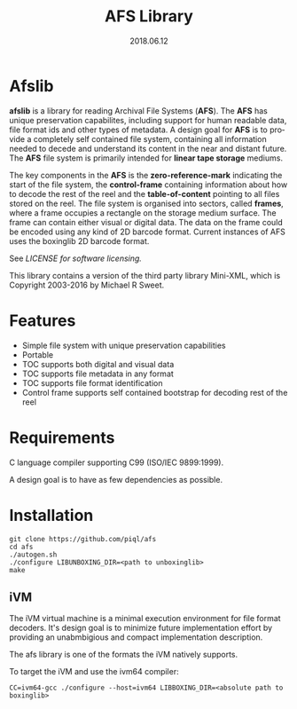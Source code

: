 #+TITLE:AFS Library
#+EMAIL:office@piql.com
#+DATE:2018.06.12
#+DESCRIPTION:Archival File System Library
#+OPTIONS: toc:nil
#+OPTIONS: ^:nil
#+LANGUAGE: en
#+CREATOR: Copyright (c) 2018 <a href="http://www.piql.com">Piql AS</a>

* Afslib

*afslib* is a library for reading Archival File Systems (*AFS*). The *AFS* has unique preservation capabilites, including support for human readable data, file format ids and other types of metadata. A design goal for *AFS* is to provide a completely self contained file system, containing all information needed to decede and understand its content in the near and distant future. The *AFS* file system is primarily intended for *linear tape storage* mediums.

The key components in the *AFS* is the *zero-reference-mark* indicating the start of the file system, the *control-frame* containing information about how to decode the rest of the reel and the *table-of-content* pointing to all files stored on the reel. The file system is organised into sectors, called *frames*, where a frame occupies a rectangle on the storage medium surface. The frame can contain either visual or digital data. The data on the frame could be encoded using any kind of 2D barcode format. Current instances of AFS uses the boxinglib 2D barcode format.

See [[LICENSE][LICENSE for software licensing.]]

This library contains a version of the third party library Mini-XML, which is Copyright 2003-2016 by Michael R Sweet.

#+TOC: headlines 5

* Features

- Simple file system with unique preservation capabilities
- Portable
- TOC supports both digital and visual data
- TOC supports file metadata in any format
- TOC supports file format identification
- Control frame supports self contained bootstrap for decoding rest of the reel

* Requirements

C language compiler supporting C99 (ISO/IEC 9899:1999).

A design goal is to have as few dependencies as possible.

* Installation

#+BEGIN_SRC shell
git clone https://github.com/piql/afs
cd afs
./autogen.sh
./configure LIBUNBOXING_DIR=<path to unboxinglib>
make
#+END_SRC

** iVM
The iVM virtual machine is a minimal execution environment for file format decoders. It's design goal is to minimize future implementation effort by providing an unabmbigious and compact implementation description.

The afs library is one of the formats the iVM natively supports.

To target the iVM and use the ivm64 compiler:
#+BEGIN_SRC shell
CC=ivm64-gcc ./configure --host=ivm64 LIBBOXING_DIR=<absolute path to boxinglib>
#+END_SRC


# * Sample Applications
# - *tests/unboxingdata*: Unittests for the unboxing library.



